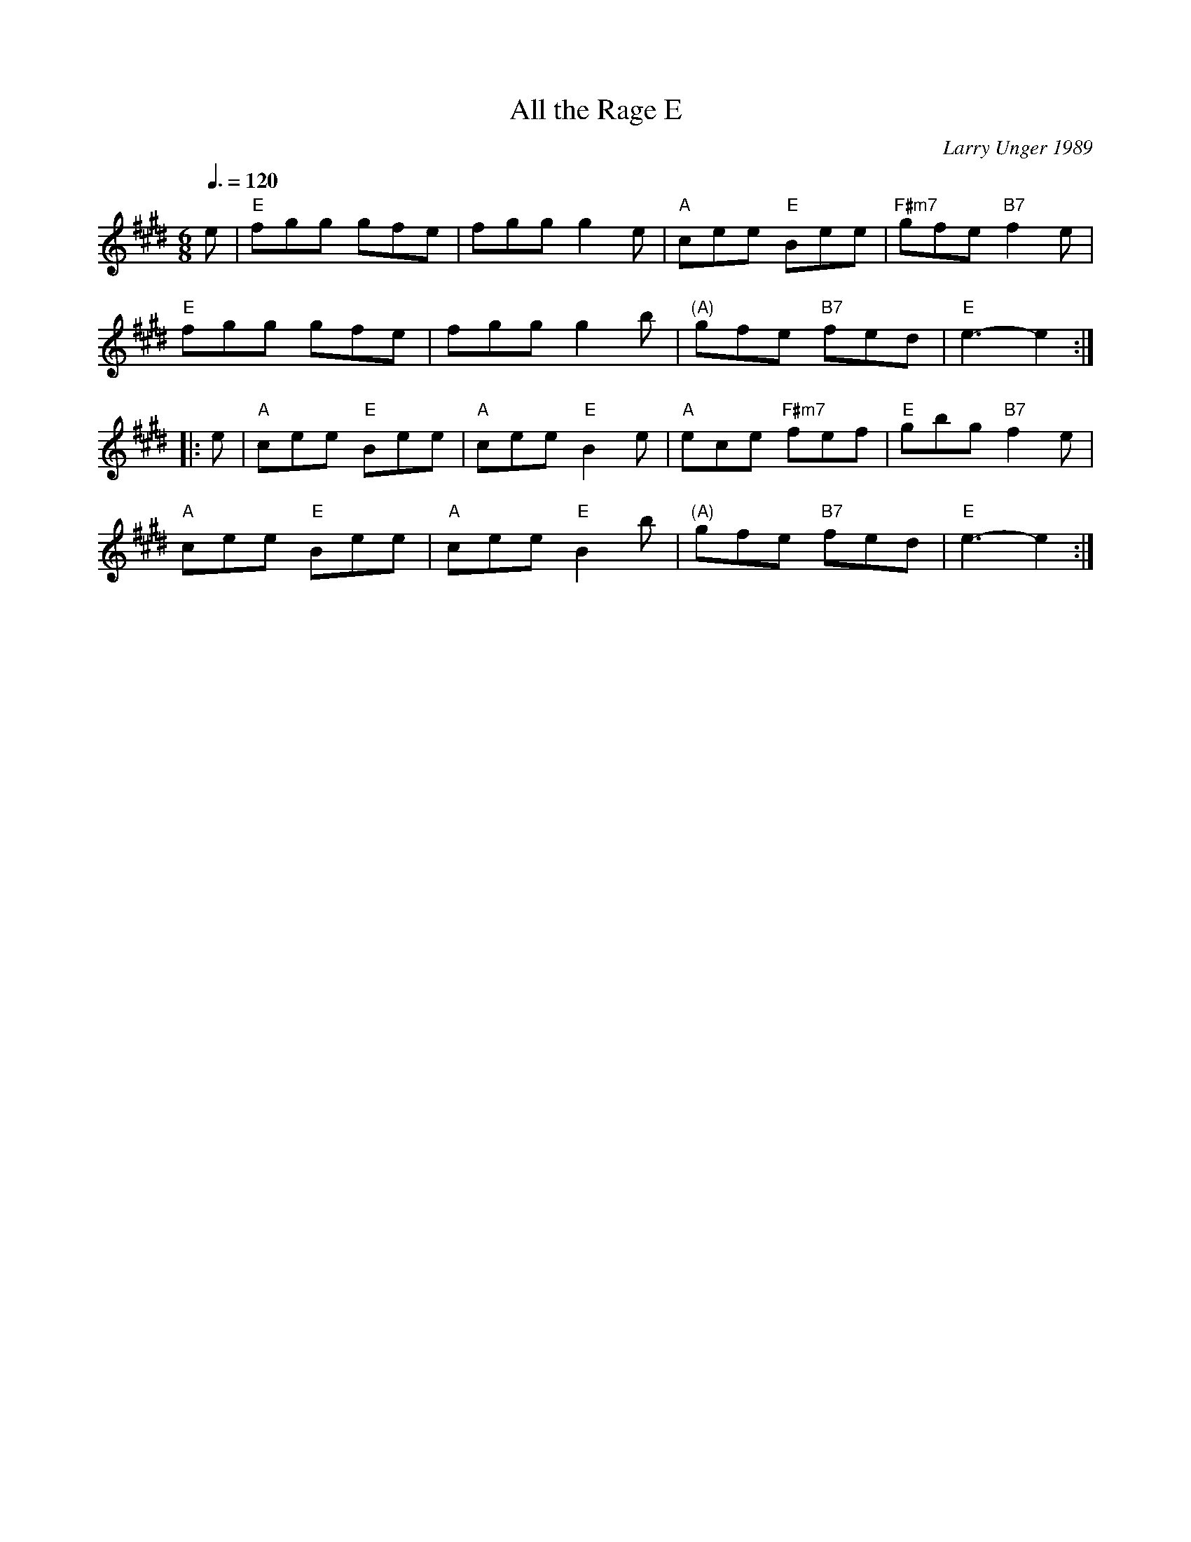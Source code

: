 X:38
T:All the Rage E
R:jig
C:Larry Unger 1989
Z:Transcribed to abc by Mary Lou Knack
M:6/8
L:1/8
Q:3/8=120
K:E
e|"E"fgg gfe |fgg g2e |"A"cee "E"Bee |"F#m7"gfe "B7"f2e |!
"E"fgg gfe |fgg g2b |"(A)"gfe "B7"fed |"E"e3- e2:|!
|:e |"A"cee "E"Bee |"A"cee "E"B2e |"A"ece "F#m7"fef |"E"gbg "B7"f2e |!
"A"cee "E"Bee |"A"cee "E"B2b |"(A)"gfe "B7"fed |"E"e3- e2:|!
